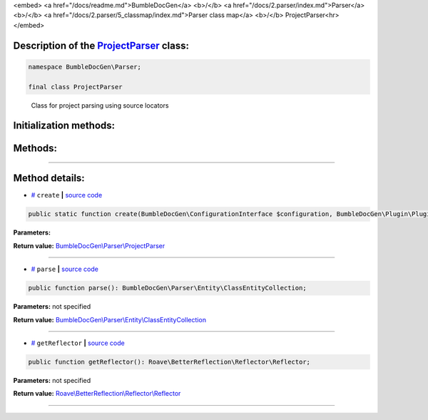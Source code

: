 <embed> <a href="/docs/readme.md">BumbleDocGen</a> <b>/</b> <a href="/docs/2.parser/index.md">Parser</a> <b>/</b> <a href="/docs/2.parser/5_classmap/index.md">Parser class map</a> <b>/</b> ProjectParser<hr> </embed>

Description of the `ProjectParser </BumbleDocGen/Parser/ProjectParser.php>`_ class:
-----------------------






.. code-block:: php

    namespace BumbleDocGen\Parser;

    final class ProjectParser


..

        Class for project parsing using source locators





Initialization methods:
-----------------------



.. raw:: html

  <ol>
                <li><a href="#mcreate">create</a> </li>
        </ol>

Methods:
-----------------------



.. raw:: html

  <ol>
                <li><a href="#mparse">parse</a> </li>
                <li><a href="#mgetreflector">getReflector</a> </li>
        </ol>










--------------------




Method details:
-----------------------



.. _mcreate:

* `# <mcreate_>`_  ``create``   **|** `source code </BumbleDocGen/Parser/ProjectParser.php#L33>`_
.. code-block:: php

        public static function create(BumbleDocGen\ConfigurationInterface $configuration, BumbleDocGen\Plugin\PluginEventDispatcher $pluginEventDispatcher): BumbleDocGen\Parser\ProjectParser;




**Parameters:**

.. raw:: html

    <table>
    <thead>
    <tr>
        <th>Name</th>
        <th>Type</th>
        <th>Description</th>
    </tr>
    </thead>
    <tbody>
            <tr>
            <td>$configuration</td>
            <td><a href='/BumbleDocGen/ConfigurationInterface.php'>BumbleDocGen\ConfigurationInterface</a></td>
            <td>-</td>
        </tr>
            <tr>
            <td>$pluginEventDispatcher</td>
            <td><a href='/BumbleDocGen/Plugin/PluginEventDispatcher.php'>BumbleDocGen\Plugin\PluginEventDispatcher</a></td>
            <td>-</td>
        </tr>
        </tbody>
    </table>


**Return value:** `BumbleDocGen\\Parser\\ProjectParser </BumbleDocGen/Parser/ProjectParser\.php>`_

________

.. _mparse:

* `# <mparse_>`_  ``parse``   **|** `source code </BumbleDocGen/Parser/ProjectParser.php#L53>`_
.. code-block:: php

        public function parse(): BumbleDocGen\Parser\Entity\ClassEntityCollection;




**Parameters:** not specified


**Return value:** `BumbleDocGen\\Parser\\Entity\\ClassEntityCollection </BumbleDocGen/Parser/Entity/ClassEntityCollection\.php>`_

________

.. _mgetreflector:

* `# <mgetreflector_>`_  ``getReflector``   **|** `source code </BumbleDocGen/Parser/ProjectParser.php#L64>`_
.. code-block:: php

        public function getReflector(): Roave\BetterReflection\Reflector\Reflector;




**Parameters:** not specified


**Return value:** `Roave\\BetterReflection\\Reflector\\Reflector </vendor/roave/better-reflection/src/Reflector/Reflector\.php>`_

________


